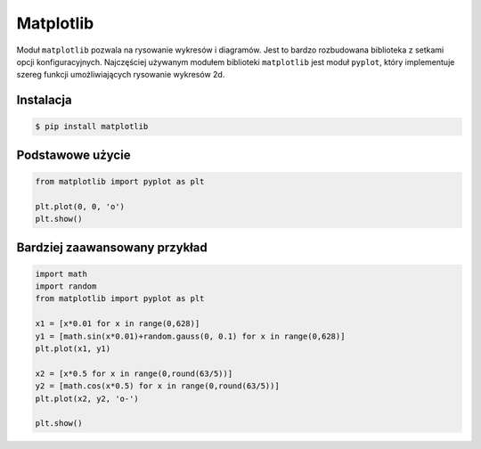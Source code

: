 .. _matplotlib:

**********
Matplotlib
**********

Moduł ``matplotlib`` pozwala na rysowanie wykresów i diagramów. Jest to bardzo rozbudowana biblioteka z setkami opcji konfiguracyjnych. Najczęściej używanym modułem biblioteki ``matplotlib`` jest moduł ``pyplot``, który implementuje szereg funkcji umożliwiających rysowanie wykresów 2d.

Instalacja
----------
.. code-block:: console

    $ pip install matplotlib

Podstawowe użycie
-----------------
.. code-block:: python

    from matplotlib import pyplot as plt

    plt.plot(0, 0, 'o')
    plt.show()

Bardziej zaawansowany przykład
------------------------------
.. code-block:: python

    import math
    import random
    from matplotlib import pyplot as plt

    x1 = [x*0.01 for x in range(0,628)]
    y1 = [math.sin(x*0.01)+random.gauss(0, 0.1) for x in range(0,628)]
    plt.plot(x1, y1)

    x2 = [x*0.5 for x in range(0,round(63/5))]
    y2 = [math.cos(x*0.5) for x in range(0,round(63/5))]
    plt.plot(x2, y2, 'o-')

    plt.show()